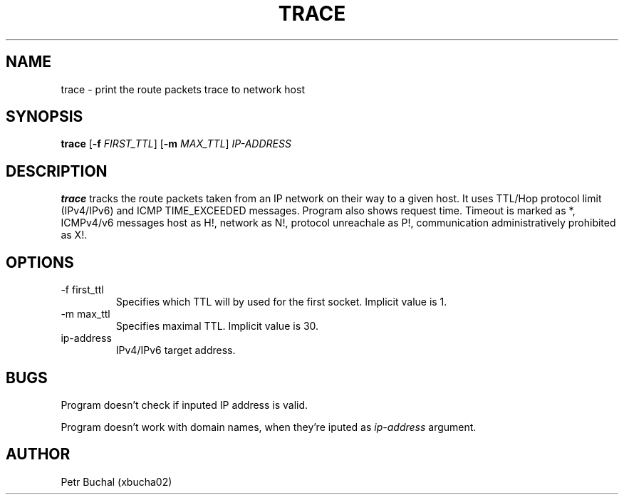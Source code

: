 .TH TRACE 1 "23.4.2017"
.SH NAME
trace \- print the route packets trace to network host
.SH SYNOPSIS
.B trace
[\fB\-f\fR \fIFIRST_TTL\fR]
[\fB\-m\fR \fIMAX_TTL\fR]
.IR IP-ADDRESS
.SH DESCRIPTION
.B trace
tracks the route packets taken from an IP network on their way to a given host. It uses TTL/Hop protocol limit (IPv4/IPv6) and ICMP TIME_EXCEEDED messages. Program also shows request time. Timeout is marked as *, ICMPv4/v6 messages host as H!, network as N!, protocol unreachale as P!, communication administratively prohibited as X!.
.SH OPTIONS
.TP
.IP "-f first_ttl"
Specifies which TTL will by used for the first socket. Implicit value is 1.
.IP "-m max_ttl"
Specifies maximal TTL. Implicit value is 30.
.IP "ip-address"
IPv4/IPv6 target address.
.SH BUGS
Program doesn't check if inputed IP address is valid.

Program doesn't work with domain names, when they're iputed as 
.IR ip-address
argument.
.SH AUTHOR
Petr Buchal (xbucha02)